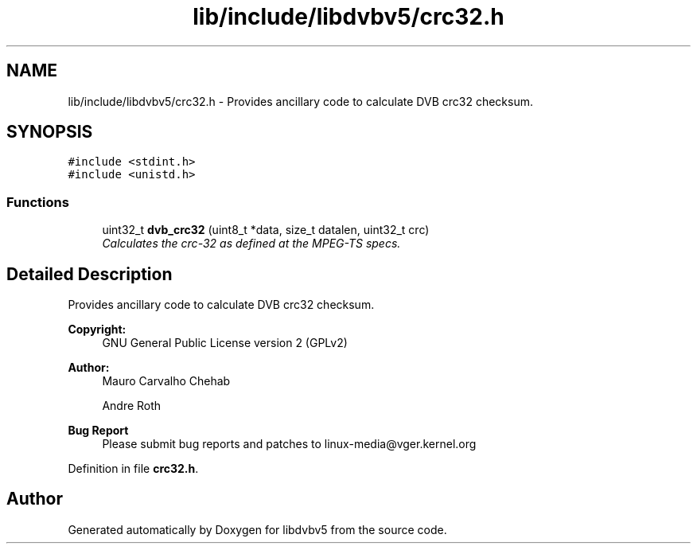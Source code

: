 .TH "lib/include/libdvbv5/crc32.h" 3 "Sun Jan 24 2016" "Version 1.10.0" "libdvbv5" \" -*- nroff -*-
.ad l
.nh
.SH NAME
lib/include/libdvbv5/crc32.h \- Provides ancillary code to calculate DVB crc32 checksum\&.  

.SH SYNOPSIS
.br
.PP
\fC#include <stdint\&.h>\fP
.br
\fC#include <unistd\&.h>\fP
.br

.SS "Functions"

.in +1c
.ti -1c
.RI "uint32_t \fBdvb_crc32\fP (uint8_t *data, size_t datalen, uint32_t crc)"
.br
.RI "\fICalculates the crc-32 as defined at the MPEG-TS specs\&. \fP"
.in -1c
.SH "Detailed Description"
.PP 
Provides ancillary code to calculate DVB crc32 checksum\&. 


.PP
\fBCopyright:\fP
.RS 4
GNU General Public License version 2 (GPLv2) 
.RE
.PP
\fBAuthor:\fP
.RS 4
Mauro Carvalho Chehab 
.PP
Andre Roth
.RE
.PP
\fBBug Report\fP
.RS 4
Please submit bug reports and patches to linux-media@vger.kernel.org 
.RE
.PP

.PP
Definition in file \fBcrc32\&.h\fP\&.
.SH "Author"
.PP 
Generated automatically by Doxygen for libdvbv5 from the source code\&.
